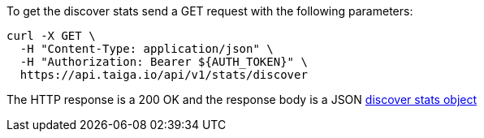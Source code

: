 To get the discover stats send a GET request with the following parameters:

[source,bash]
----
curl -X GET \
  -H "Content-Type: application/json" \
  -H "Authorization: Bearer ${AUTH_TOKEN}" \
  https://api.taiga.io/api/v1/stats/discover
----

The HTTP response is a 200 OK and the response body is a JSON link:#object-discover-stats[discover stats object]
